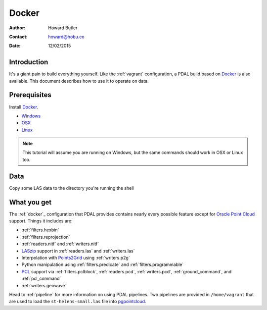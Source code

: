 .. _docker:

******************************************************************************
Docker
******************************************************************************

:Author: Howard Butler
:Contact: howard@hobu.co
:Date: 12/02/2015

.. index:: Docker

Introduction
------------------------------------------------------------------------------

It's a giant pain to build everything yourself. Like the :ref:`vagrant` configuration,
a PDAL build based on `Docker`_ is also available. This document describes how
to use it to operate on data.


.. seealso::
    The `What is Docker <https://www.docker.com/what-docker>`__ document describes
    in more detail what exactly Docker is. Think of it as a virtualization platform
    that doesn't have to be "built" every time from scratch like :ref:`vagrant`.

Prerequisites
------------------------------------------------------------------------------

Install `Docker`_.

* `Windows <http://docs.docker.com/windows/started/>`__
* `OSX <http://docs.docker.com/mac/started/>`__
* `Linux <http://docs.docker.com/linux/started/>`__

.. note::

    This tutorial will assume you are running on Windows, but the same commands should
    work in OSX or Linux too.

Data
------------------------------------------------------------------------------

Copy some LAS data to the directory you're running the shell


What you get
------------------------------------------------------------------------------

The :ref:`docker`_ configuration that PDAL provides contains nearly
every possible feature except for `Oracle Point Cloud`_ support. Things it
includes are:

* :ref:`filters.hexbin`
* :ref:`filters.reprojection`
* :ref:`readers.nitf` and :ref:`writers.nitf`
* `LASzip`_ support in :ref:`readers.las` and :ref:`writers.las`
* Interpolation with `Points2Grid`_ using :ref:`writers.p2g`
* Python manipulation using :ref:`filters.predicate` and :ref:`filters.programmable`
* `PCL`_ support via :ref:`filters.pclblock`, :ref:`readers.pcd`,
  :ref:`writers.pcd`, :ref:`ground_command`, and :ref:`pcl_command`
* :ref:`writers.geowave`

Head to :ref:`pipeline` for more information on using PDAL pipelines. Two pipelines
are provided in ``/home/vagrant`` that are used to load the ``st-helens-small.las``
file into `pgpointcloud`_.

.. _`Points2Grid`: https://github.com/CRREL/points2grid
.. _`Oracle Point Cloud`: http://docs.oracle.com/cd/B28359_01/appdev.111/b28400/sdo_pc_pkg_ref.htm
.. _`pgpointcloud`: https://github.com/pramsey/pointcloud

.. _`LASzip`: http://laszip.org
.. _`VirtualBox`: https://www.virtualbox.org/
.. _`GDAL`: http://gdal.org
.. _`MapServer`: http://mapserver.org
.. _`Mapnik`: http://mapnik.org
.. _`PCL`: http://www.pointclouds.org
